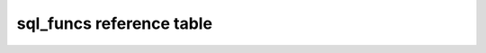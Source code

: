 sql_funcs reference table
==============================================

.. csv-table:: Query Examples
    :file: examples_table.csv
    :widths: 50, 90, 50, 50
    :header-rows: 1


